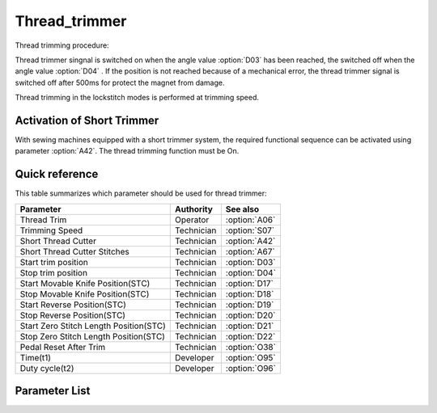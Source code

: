 Thread_trimmer
==============

Thread trimming procedure:

Thread trimmer singnal is switched on when the angle value :option:`D03` has been
reached, the switched off when the angle value :option:`D04` . If the position is not
reached because of a mechanical error, the thread trimmer signal is switched off after
500ms for protect the magnet from damage.

Thread trimming in the lockstitch modes is performed at trimming speed.

Activation of Short Trimmer
---------------------------

With sewing machines equipped with a short trimmer system, the required functional
sequence can be activated using parameter :option:`A42`. The thread trimming function
must be On.

Quick reference
---------------

This table summarizes which parameter should be used for thread trimmer:

====================================== ========== =============
Parameter                              Authority  See also
====================================== ========== =============
Thread Trim                            Operator   :option:`A06`
Trimming Speed                         Technician :option:`S07`
Short Thread Cutter                    Technician :option:`A42`
Short Thread Cutter Stitches           Technician :option:`A67`
Start trim position                    Technician :option:`D03`
Stop trim position                     Technician :option:`D04`
Start Movable Knife Position(STC)      Technician :option:`D17`
Stop Movable Knife Position(STC)       Technician :option:`D18`
Start Reverse Position(STC)            Technician :option:`D19`
Stop Reverse Position(STC)             Technician :option:`D20`
Start Zero Stitch Length Position(STC) Technician :option:`D21`
Stop Zero Stitch Length Position(STC)  Technician :option:`D22`
Pedal Reset After Trim                 Technician :option:`O38`
Time(t1)                               Developer  :option:`O95`
Duty cycle(t2)                         Developer  :option:`O96`
====================================== ========== =============

Parameter List
--------------

.. option:: A06

    -Max  1
    -Min  0
    -Unit  --
    -Description
      | Thread trim:
      | 0 = Off;
      | 1 = On.

.. option:: S07

    -Max  1000
    -Min  50
    -Unit  spm
    -Description  Speed of the machine during trimming.

.. option:: A42

    -Max  1
    -Min  0
    -Unit  --
    -Description
      | Feature for specific models:
      | 0 = Off;
      | 1 = On.

.. option:: A67

    -Max  10
    -Min  0
    -Unit  stitches
    -Description  When short thread trimmer active,number of short length stitches before trim.

.. option:: D03

    -Max  359
    -Min  0
    -Unit  1°
    -Description  Position when the magnet of thread trimmer is activated.

.. option:: D04

    -Max  359
    -Min  0
    -Unit  1°
    -Description  Position when the magnet of thread trimmer is deactivated.

.. option:: D17

    -Max  359
    -Min  0
    -Unit  1°
    -Description  Position when the magnet of movable knife(short thread trimmer) is activated.

.. option:: D18

    -Max  359
    -Min  0
    -Unit  1°
    -Description  Position when the magnet of movable knife(short thread trimmer) is deactivated.

.. option:: D19

    -Max  359
    -Min  0
    -Unit  1°
    -Description  Position when the magnet of the reverse(short thread trimmer) is activated.

.. option:: D20

    -Max  359
    -Min  0
    -Unit  1°
    -Description  Position when the magnet of the reverse(short thread trimmer) is deactivated.

.. option:: D21

    -Max  359
    -Min  0
    -Unit  1°
    -Description  Position when the magnet of zero stitch length(short thread trimmer) is activated.

.. option:: D22

    -Max  359
    -Min  0
    -Unit  1°
    -Description  Position when the magnet of zero stitch length(short thread trimmer) is deactivated.

.. option:: O38

    -Max  1
    -Min  0
    -Unit  --
    -Description
      | Whether the pedal need to return Position 0 before restart a new seam after trim:
      | 0 = Off;
      | 1 = On.

.. option:: O95

    -Max  999
    -Min  1
    -Unit  ms
    -Description  Short thread zero length: activation duration of in :term:`time period t1` (100% duty cycle).

.. option:: O96

    -Max  100
    -Min  1
    -Unit  %
    -Description  Short thread zero length: duty cycle[%] in :term:`time period t2`.
